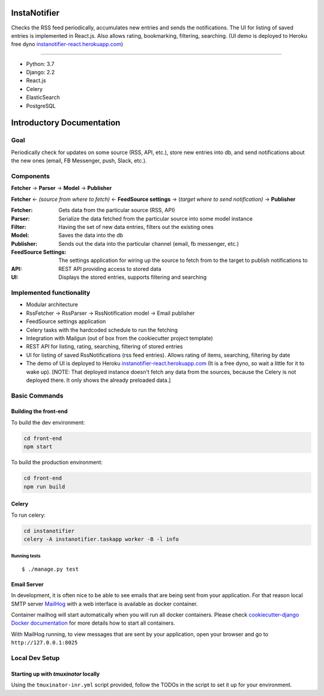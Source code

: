 InstaNotifier
=============

Checks the RSS feed periodically, accumulates new entries and sends the notifications.
The UI for listing of saved entries is implemented in React.js. Also allows rating, bookmarking, filtering, searching.
(UI demo is deployed to Heroku free dyno `instanotifier-react.herokuapp.com`_)

.. image:: https://img.shields.io/badge/built%20with-Cookiecutter%20Django-ff69b4.svg
     :target: https://github.com/pydanny/cookiecutter-django/
     :alt: Built with Cookiecutter Django

=======

* Python: 3.7
* Django: 2.2
* React.js
* Celery
* ElasticSearch
* PostgreSQL

Introductory Documentation
==========================

Goal
----
Periodically check for updates on some source (RSS, API, etc.), store new entries into db, and send notifications about the new ones (email, FB Messenger, push, Slack, etc.).

Components
----------
**Fetcher** → **Parser** → **Model**  → **Publisher**

**Fetcher**  ← *(source from where to fetch)* ← **FeedSource settings** → (*target where to send notification)* → **Publisher**


:Fetcher: Gets data from the particular source (RSS, API)
:Parser: Serialize the data fetched from the particular source into some model instance
:Filter: Having the set of new data entries, filters out the existing ones
:Model: Saves the data into the db
:Publisher: Sends out the data into the particular channel (email, fb messenger, etc.)
:FeedSource Settings: The settings application for wiring up the source to fetch from to the target to publish notifications to
:API: REST API providing access to stored data
:UI: Displays the stored entries, supports filtering and searching

Implemented functionality
-------------------------

* Modular architecture
* RssFetcher → RssParser → RssNotification model → Email publisher
* FeedSource settings application
* Celery tasks with the hardcoded schedule to run the fetching
* Integration with Mailgun (out of box from the cookiecutter project template)
* REST API for listing, rating, searching, filtering of stored entries
* UI for listing of saved RssNotifications (rss feed entries). Allows rating of items, searching, filtering by date
* The demo of UI is deployed to Heroku `instanotifier-react.herokuapp.com`_ (It is a free dyno, so wait a little for it to wake up).  [NOTE: That deployed instance doesn't fetch any data from the sources, because the Celery is not deployed there. It only shows the already preloaded data.]

.. _`instanotifier-react.herokuapp.com`: https://instanotifier-react.herokuapp.com


Basic Commands
--------------

Building the front-end
^^^^^^^^^^^^^^^^^^^^^^

To build the dev environment:

.. code-block:: bash

    cd front-end
    npm start

To build the production environment:

.. code-block:: bash

    cd front-end
    npm run build


Celery
^^^^^^

To run celery:

.. code-block:: bash

    cd instanotifier
    celery -A instanotifier.taskapp worker -B -l info


Running tests
~~~~~~~~~~~~~~~~~~~~~~~~~~

::

  $ ./manage.py test


Email Server
^^^^^^^^^^^^

In development, it is often nice to be able to see emails that are being sent from your application. For that reason local SMTP server `MailHog`_ with a web interface is available as docker container.

.. _mailhog: https://github.com/mailhog/MailHog

Container mailhog will start automatically when you will run all docker containers.
Please check `cookiecutter-django Docker documentation`_ for more details how to start all containers.

With MailHog running, to view messages that are sent by your application, open your browser and go to ``http://127.0.0.1:8025``

.. _`cookiecutter-django Docker documentation`: http://cookiecutter-django.readthedocs.io/en/latest/deployment-with-docker.html



Local Dev Setup
----------------

Starting up with `tmuxinator` locally
^^^^^^^^^^^^^^^^^^^^^^^^^^^^^^^^^^^^^

Using the ``tmuxinator-inr.yml`` script provided, follow the TODOs in the script to set it up for your environment.
